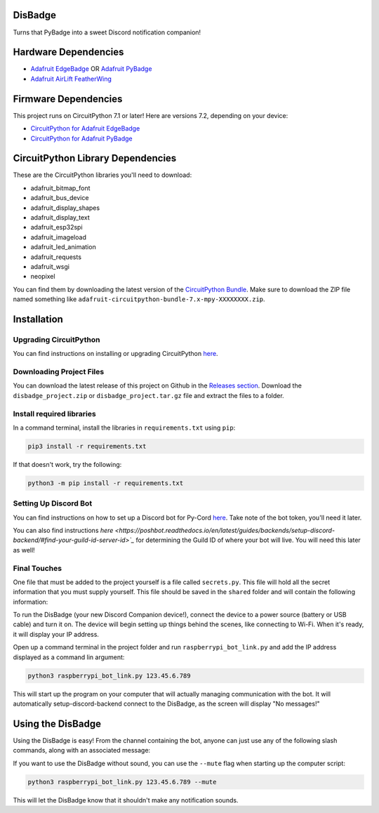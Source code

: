 DisBadge
========

Turns that PyBadge into a sweet Discord notification companion!


Hardware Dependencies
=====================

* `Adafruit EdgeBadge <https://www.adafruit.com/product/4400>`_ OR `Adafruit PyBadge <https://www.adafruit.com/product/4200>`_
* `Adafruit AirLift FeatherWing <https://www.adafruit.com/product/4264>`_


Firmware Dependencies
=====================

This project runs on CircuitPython 7.1 or later!  Here are versions 7.2, depending on your device:

* `CircuitPython for Adafruit EdgeBadge <https://circuitpython.org/board/edgebadge/>`_
* `CircuitPython for Adafruit PyBadge <https://circuitpython.org/board/pybadge/>`_


CircuitPython Library Dependencies
==================================

These are the CircuitPython libraries you'll need to download:

* adafruit_bitmap_font
* adafruit_bus_device
* adafruit_display_shapes
* adafruit_display_text
* adafruit_esp32spi
* adafruit_imageload
* adafruit_led_animation
* adafruit_requests
* adafruit_wsgi
* neopixel

You can find them by downloading the latest version of the `CircuitPython Bundle <https://github.com/adafruit/Adafruit_CircuitPython_Bundle/releases>`_.
Make sure to download the ZIP file named something like  ``adafruit-circuitpython-bundle-7.x-mpy-XXXXXXXX.zip``.


Installation
============

Upgrading CircuitPython
-----------------------

You can find instructions on installing or upgrading CircuitPython `here <https://learn.adafruit.com/welcome-to-circuitpython/installing-circuitpython>`_.

Downloading Project Files
------------------------

You can download the latest release of this project on Github in the `Releases section <https://github.com/tekktrik/disbadge/releases>`_.
Download the ``disbadge_project.zip`` or ``disbadge_project.tar.gz`` file and extract the files to a folder.

Install required libraries
--------------------------

In a command terminal, install the libraries in ``requirements.txt`` using ``pip``:

.. code-block::

    pip3 install -r requirements.txt

If that doesn't work, try the following:

.. code-block::

    python3 -m pip install -r requirements.txt

Setting Up Discord Bot
----------------------

You can find instructions on how to set up a Discord bot for Py-Cord `here <https://docs.pycord.dev/en/master/discord.html>`_.
Take note of the bot token, you'll need it later.

You can also find instructions `here <https://poshbot.readthedocs.io/en/latest/guides/backends/setup-discord-backend/#find-your-guild-id-server-id>`_`
for determining the Guild ID of where your bot will live.  You will need this later as well!

Final Touches
-------------

One file that must be added to the project yourself is a file called ``secrets.py``.  This file will hold all the secret
information that you must supply yourself.  This file should be saved in the ``shared`` folder and will contain the
following information:

===========  =================================  ====
Setting                 Description             Type
===========  =================================  ====
SSID         Wi-Fi network name                 str
Password     Wi-Fi password                     str
Guid ID      The Discord channel the bot is in  int
Login Token  The Bot token                      str

Here's an example of what the file should look like:

.. code-block:: python

    secrets = {
    "ssid": "NetworkName",
    "password": "YourPassword123",
    "guild-id": 123456789123456789,
    "login-token": "a1B2c3D4e5F6g7H8i9J0.k1L2m3N4o5P6q7R8_s9T0u1V2w3X4y5Z6"
}

.. warning::

    The above information isn't real. **NEVER** share your network or Discord information with anyone!

Adding Files to the EdgeBadge/PyBadge
-------------------------------------

Simply plug in the EdgeBadge/PyBadge to your computer and copy/paste the files in the ``pybadge`` folder to it.
Additionally, you should copy/paste the ``shared`` folder to the device as well.  Finally, add all of the
CircuitPython libraries to a folder named ``lib``.

Starting Up the DisBadge
====================

To run the DisBadge (your new Discord Companion device!), connect the device to a power source (battery or USB cable) and turn it on.
The device will begin setting up things behind the scenes, like connecting to Wi-Fi. When it's ready, it will display your IP address.

Open up a command terminal in the project folder and run ``raspberrypi_bot_link.py`` and add the IP address displayed as a command
lin argument:

.. code-block::

    python3 raspberrypi_bot_link.py 123.45.6.789

This will start up the program on your computer that will actually managing communication with the bot.  It will automatically setup-discord-backend
connect to the DisBadge, as the screen will display "No messages!"


Using the DisBadge
==================

Using the DisBadge is easy!  From the channel containing the bot, anyone can just use any of the following slash commands,
along with an associated message:

=============  =========================
Slash Command         Description
=============  =========================
``/ping``      Send a ping
``/cheer``     Send some good vibes!
``/hype``      LET'S GOOOOOOOOOOOOOOOOOO

This will send the message attached with each slash command to the DisBadge, which will notify you and display the message
afterwards. Each has a slightly different sound, notification screen, and light sequence when it receives the message. Try
them all!

The message will stay on the screen until any of the following occur:

* 10 minutes pass after the message comes in
* You press the B button on the DisBadge
* A new message comes in to replace it

There is currently no timeout or wait associated with how fast messages can be sent.  Make sure to let your friends
know not to spam you!


Additional Features
===================

If you want to use the DisBadge without sound, you can use the ``--mute`` flag when starting up the computer script:

.. code-block::

    python3 raspberrypi_bot_link.py 123.45.6.789 --mute

This will let the DisBadge know that it shouldn't make any notification sounds.
